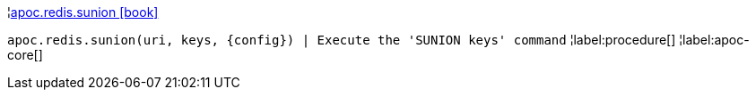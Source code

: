 ¦xref::overview/apoc.redis/apoc.redis.sunion.adoc[apoc.redis.sunion icon:book[]] +

`apoc.redis.sunion(uri, keys, \{config}) | Execute the 'SUNION keys' command`
¦label:procedure[]
¦label:apoc-core[]
